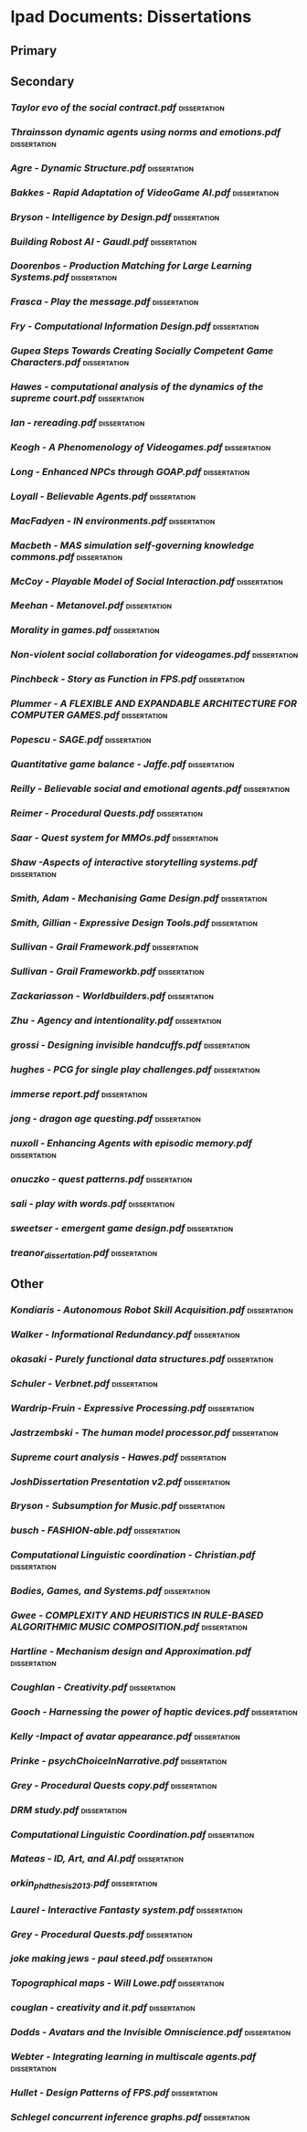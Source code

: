* Ipad Documents: Dissertations
** Primary
** Secondary
*** [[Dissertations/AI social modelling/Taylor evo of the social contract.pdf][Taylor evo of the social contract.pdf]]                                  :dissertation:
*** [[Dissertations/AI social modelling/Thrainsson dynamic agents using norms and emotions.pdf][Thrainsson dynamic agents using norms and emotions.pdf]]                 :dissertation:
*** [[Dissertations/Agre - Dynamic Structure.pdf][Agre - Dynamic Structure.pdf]]                                           :dissertation:
*** [[Dissertations/Bakkes - Rapid Adaptation of VideoGame AI.pdf][Bakkes - Rapid Adaptation of VideoGame AI.pdf]]                          :dissertation:
*** [[Dissertations/Bryson - Intelligence by Design.pdf][Bryson - Intelligence by Design.pdf]]                                    :dissertation:
*** [[Dissertations/Building Robost AI - Gaudl.pdf][Building Robost AI - Gaudl.pdf]]                                         :dissertation:
*** [[Dissertations/Doorenbos - Production Matching for Large Learning Systems.pdf][Doorenbos - Production Matching for Large Learning Systems.pdf]]         :dissertation:
*** [[Dissertations/Frasca - Play the message.pdf][Frasca - Play the message.pdf]]                                          :dissertation:
*** [[Dissertations/Fry - Computational Information Design.pdf][Fry - Computational Information Design.pdf]]                             :dissertation:
*** [[Dissertations/Gupea Steps Towards Creating Socially Competent Game Characters.pdf][Gupea Steps Towards Creating Socially Competent Game Characters.pdf]]    :dissertation:
*** [[Dissertations/Hawes - computational analysis of the dynamics of the supreme court.pdf][Hawes - computational analysis of the dynamics of the supreme court.pdf]] :dissertation:
*** [[Dissertations/Ian - rereading.pdf][Ian - rereading.pdf]]                                                    :dissertation:
*** [[Dissertations/Keogh - A Phenomenology of Videogames.pdf][Keogh - A Phenomenology of Videogames.pdf]]                              :dissertation:
*** [[Dissertations/Long - Enhanced NPCs through GOAP.pdf][Long - Enhanced NPCs through GOAP.pdf]]                                  :dissertation:
*** [[Dissertations/Loyall - Believable Agents.pdf][Loyall - Believable Agents.pdf]]                                         :dissertation:
*** [[Dissertations/MacFadyen - IN environments.pdf][MacFadyen - IN environments.pdf]]                                        :dissertation:
*** [[Dissertations/Macbeth - MAS simulation self-governing knowledge commons.pdf][Macbeth - MAS simulation self-governing knowledge commons.pdf]]          :dissertation:
*** [[Dissertations/McCoy - Playable Model of Social Interaction.pdf][McCoy - Playable Model of Social Interaction.pdf]]                       :dissertation:
*** [[Dissertations/Meehan - Metanovel.pdf][Meehan - Metanovel.pdf]]                                                 :dissertation:
*** [[Dissertations/Morality in games.pdf][Morality in games.pdf]]                                                  :dissertation:
*** [[Dissertations/Non-violent social collaboration for videogames.pdf][Non-violent social collaboration for videogames.pdf]]                    :dissertation:
*** [[Dissertations/Pinchbeck - Story as Function in FPS.pdf][Pinchbeck - Story as Function in FPS.pdf]]                               :dissertation:
*** [[Dissertations/Plummer - A  FLEXIBLE AND EXPANDABLE ARCHITECTURE    FOR COMPUTER GAMES.pdf][Plummer - A  FLEXIBLE AND EXPANDABLE ARCHITECTURE    FOR COMPUTER GAMES.pdf]] :dissertation:
*** [[Dissertations/Popescu - SAGE.pdf][Popescu - SAGE.pdf]]                                                     :dissertation:
*** [[Dissertations/Quantitative game balance - Jaffe.pdf][Quantitative game balance - Jaffe.pdf]]                                  :dissertation:
*** [[Dissertations/Reilly - Believable social and emotional agents.pdf][Reilly - Believable social and emotional agents.pdf]]                    :dissertation:
*** [[Dissertations/Reimer - Procedural Quests.pdf][Reimer - Procedural Quests.pdf]]                                         :dissertation:
*** [[Dissertations/Saar - Quest system for MMOs.pdf][Saar - Quest system for MMOs.pdf]]                                       :dissertation:
*** [[Dissertations/Shaw -Aspects of interactive storytelling systems.pdf][Shaw -Aspects of interactive storytelling systems.pdf]]                  :dissertation:
*** [[Dissertations/Smith, Adam - Mechanising Game Design.pdf][Smith, Adam - Mechanising Game Design.pdf]]                              :dissertation:
*** [[Dissertations/Smith, Gillian - Expressive Design Tools.pdf][Smith, Gillian - Expressive Design Tools.pdf]]                           :dissertation:
*** [[Dissertations/Sullivan - Grail Framework.pdf][Sullivan - Grail Framework.pdf]]                                         :dissertation:
*** [[Dissertations/Sullivan - Grail Frameworkb.pdf][Sullivan - Grail Frameworkb.pdf]]                                        :dissertation:
*** [[Dissertations/Zackariasson - Worldbuilders.pdf][Zackariasson - Worldbuilders.pdf]]                                       :dissertation:
*** [[Dissertations/Zhu - Agency and intentionality.pdf][Zhu - Agency and intentionality.pdf]]                                    :dissertation:
*** [[Dissertations/grossi - Designing invisible handcuffs.pdf][grossi - Designing invisible handcuffs.pdf]]                             :dissertation:
*** [[Dissertations/hughes - PCG for single play challenges.pdf][hughes - PCG for single play challenges.pdf]]                            :dissertation:
*** [[Dissertations/immerse report.pdf][immerse report.pdf]]                                                     :dissertation:
*** [[Dissertations/jong - dragon age questing.pdf][jong - dragon age questing.pdf]]                                         :dissertation:
*** [[Dissertations/nuxoll - Enhancing Agents with episodic memory.pdf][nuxoll - Enhancing Agents with episodic memory.pdf]]                     :dissertation:
*** [[Dissertations/onuczko - quest patterns.pdf][onuczko - quest patterns.pdf]]                                           :dissertation:
*** [[Dissertations/sali - play with words.pdf][sali - play with words.pdf]]                                             :dissertation:
*** [[Dissertations/sweetser - emergent game design.pdf][sweetser - emergent game design.pdf]]                                    :dissertation:
*** [[Dissertations/treanor_dissertation.pdf][treanor_dissertation.pdf]]                                               :dissertation:
** Other
*** [[Dissertations/Kondiaris - Autonomous Robot Skill Acquisition.pdf][Kondiaris - Autonomous Robot Skill Acquisition.pdf]]                     :dissertation:
*** [[Dissertations/Walker - Informational Redundancy.pdf][Walker - Informational Redundancy.pdf]]                                  :dissertation:
*** [[Dissertations/okasaki - Purely functional data structures.pdf][okasaki - Purely functional data structures.pdf]]                        :dissertation:
*** [[Dissertations/Schuler - Verbnet.pdf][Schuler - Verbnet.pdf]]                                                  :dissertation:
*** [[Dissertations/Wardrip-Fruin - Expressive Processing.pdf][Wardrip-Fruin - Expressive Processing.pdf]]                              :dissertation:
*** [[Dissertations/Jastrzembski - The human model processor.pdf][Jastrzembski - The human model processor.pdf]]                           :dissertation:
*** [[Dissertations/Supreme court analysis - Hawes.pdf][Supreme court analysis - Hawes.pdf]]                                     :dissertation:
*** [[Dissertations/JoshDissertation Presentation v2.pdf][JoshDissertation Presentation v2.pdf]]                                   :dissertation:
*** [[Dissertations/Bryson - Subsumption for Music.pdf][Bryson - Subsumption for Music.pdf]]                                     :dissertation:
*** [[Dissertations/busch - FASHION-able.pdf][busch - FASHION-able.pdf]]                                               :dissertation:
*** [[Dissertations/Computational Linguistic coordination - Christian.pdf][Computational Linguistic coordination - Christian.pdf]]                  :dissertation:
*** [[Dissertations/Bodies, Games, and Systems.pdf][Bodies, Games, and Systems.pdf]]                                         :dissertation:
*** [[Dissertations/Gwee - COMPLEXITY AND HEURISTICS IN RULE-BASED ALGORITHMIC MUSIC COMPOSITION.pdf][Gwee - COMPLEXITY AND HEURISTICS IN RULE-BASED ALGORITHMIC MUSIC COMPOSITION.pdf]] :dissertation:
*** [[Dissertations/Hartline - Mechanism design and Approximation.pdf][Hartline - Mechanism design and Approximation.pdf]]                      :dissertation:
*** [[Dissertations/Coughlan - Creativity.pdf][Coughlan - Creativity.pdf]]                                              :dissertation:
*** [[Dissertations/Gooch - Harnessing the power of haptic devices.pdf][Gooch - Harnessing the power of haptic devices.pdf]]                     :dissertation:
*** [[Dissertations/Kelly -Impact of avatar appearance.pdf][Kelly -Impact of avatar appearance.pdf]]                                 :dissertation:
*** [[Dissertations/Prinke - psychChoiceInNarrative.pdf][Prinke - psychChoiceInNarrative.pdf]]                                    :dissertation:
*** [[Dissertations/Grey - Procedural Quests copy.pdf][Grey - Procedural Quests copy.pdf]]                                      :dissertation:
*** [[Dissertations/DRM study.pdf][DRM study.pdf]]                                                          :dissertation:
*** [[Dissertations/Computational Linguistic Coordination.pdf][Computational Linguistic Coordination.pdf]]                              :dissertation:
*** [[Dissertations/Mateas - ID, Art, and AI.pdf][Mateas - ID, Art, and AI.pdf]]                                           :dissertation:
*** [[Dissertations/orkin_phd_thesis_2013.pdf][orkin_phd_thesis_2013.pdf]]                                              :dissertation:
*** [[Dissertations/Laurel - Interactive Fantasty system.pdf][Laurel - Interactive Fantasty system.pdf]]                               :dissertation:
*** [[Dissertations/Grey - Procedural Quests.pdf][Grey - Procedural Quests.pdf]]                                           :dissertation:
*** [[Dissertations/joke making jews - paul steed.pdf][joke making jews - paul steed.pdf]]                                      :dissertation:
*** [[Dissertations/Topographical maps - Will Lowe.pdf][Topographical maps - Will Lowe.pdf]]                                     :dissertation:
*** [[Dissertations/couglan - creativity and it.pdf][couglan - creativity and it.pdf]]                                        :dissertation:
*** [[Dissertations/Dodds - Avatars and the Invisible Omniscience.pdf][Dodds - Avatars and the Invisible Omniscience.pdf]]                      :dissertation:
*** [[Dissertations/Webter - Integrating learning in multiscale agents.pdf][Webter - Integrating learning in multiscale agents.pdf]]                 :dissertation:
*** [[Dissertations/Hullet - Design Patterns of FPS.pdf][Hullet - Design Patterns of FPS.pdf]]                                    :dissertation:
*** [[Dissertations/Logic/Schlegel concurrent inference graphs.pdf][Schlegel concurrent inference graphs.pdf]]                               :dissertation:

